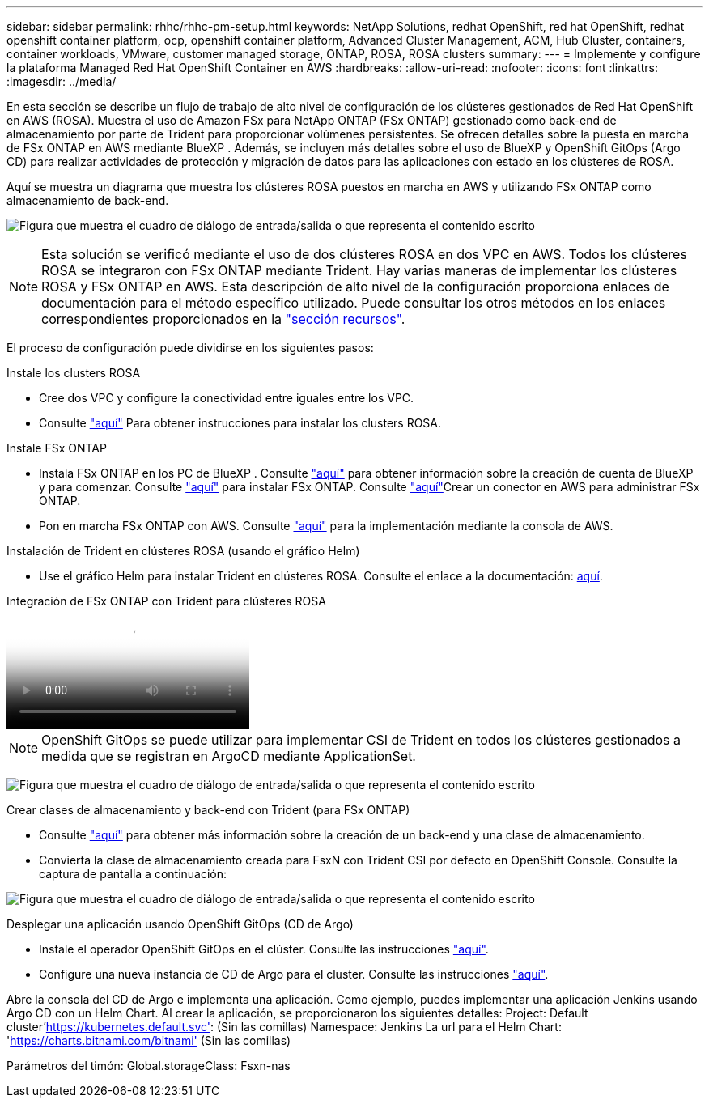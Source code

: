 ---
sidebar: sidebar 
permalink: rhhc/rhhc-pm-setup.html 
keywords: NetApp Solutions, redhat OpenShift, red hat OpenShift, redhat openshift container platform, ocp, openshift container platform, Advanced Cluster Management, ACM, Hub Cluster, containers, container workloads, VMware, customer managed storage, ONTAP, ROSA, ROSA clusters 
summary:  
---
= Implemente y configure la plataforma Managed Red Hat OpenShift Container en AWS
:hardbreaks:
:allow-uri-read: 
:nofooter: 
:icons: font
:linkattrs: 
:imagesdir: ../media/


[role="lead"]
En esta sección se describe un flujo de trabajo de alto nivel de configuración de los clústeres gestionados de Red Hat OpenShift en AWS (ROSA). Muestra el uso de Amazon FSx para NetApp ONTAP (FSx ONTAP) gestionado como back-end de almacenamiento por parte de Trident para proporcionar volúmenes persistentes. Se ofrecen detalles sobre la puesta en marcha de FSx ONTAP en AWS mediante BlueXP . Además, se incluyen más detalles sobre el uso de BlueXP y OpenShift GitOps (Argo CD) para realizar actividades de protección y migración de datos para las aplicaciones con estado en los clústeres de ROSA.

Aquí se muestra un diagrama que muestra los clústeres ROSA puestos en marcha en AWS y utilizando FSx ONTAP como almacenamiento de back-end.

image:rhhc-rosa-with-fsxn.png["Figura que muestra el cuadro de diálogo de entrada/salida o que representa el contenido escrito"]


NOTE: Esta solución se verificó mediante el uso de dos clústeres ROSA en dos VPC en AWS. Todos los clústeres ROSA se integraron con FSx ONTAP mediante Trident. Hay varias maneras de implementar los clústeres ROSA y FSx ONTAP en AWS. Esta descripción de alto nivel de la configuración proporciona enlaces de documentación para el método específico utilizado. Puede consultar los otros métodos en los enlaces correspondientes proporcionados en la link:rhhc-resources.html["sección recursos"].

El proceso de configuración puede dividirse en los siguientes pasos:

.Instale los clusters ROSA
* Cree dos VPC y configure la conectividad entre iguales entre los VPC.
* Consulte link:https://docs.openshift.com/rosa/welcome/index.html["aquí"] Para obtener instrucciones para instalar los clusters ROSA.


.Instale FSx ONTAP
* Instala FSx ONTAP en los PC de BlueXP . Consulte link:https://docs.netapp.com/us-en/cloud-manager-setup-admin/index.html["aquí"] para obtener información sobre la creación de cuenta de BlueXP  y para comenzar. Consulte link:https://docs.netapp.com/us-en/cloud-manager-fsx-ontap/index.html["aquí"] para instalar FSx ONTAP. Consulte link:https://docs.netapp.com/us-en/cloud-manager-setup-admin/index.html["aquí"]Crear un conector en AWS para administrar FSx ONTAP.
* Pon en marcha FSx ONTAP con AWS. Consulte link:https://docs.aws.amazon.com/fsx/latest/ONTAPGuide/getting-started-step1.html["aquí"] para la implementación mediante la consola de AWS.


.Instalación de Trident en clústeres ROSA (usando el gráfico Helm)
* Use el gráfico Helm para instalar Trident en clústeres ROSA. Consulte el enlace a la documentación: https://docs.NetApp.com/us-es/Trident/Trident-Get-Started/kubernetes-deploy-helm.html[aquí].


.Integración de FSx ONTAP con Trident para clústeres ROSA
video::621ae20d-7567-4bbf-809d-b01200fa7a68[panopto]

NOTE: OpenShift GitOps se puede utilizar para implementar CSI de Trident en todos los clústeres gestionados a medida que se registran en ArgoCD mediante ApplicationSet.

image:rhhc-trident-helm.png["Figura que muestra el cuadro de diálogo de entrada/salida o que representa el contenido escrito"]

.Crear clases de almacenamiento y back-end con Trident (para FSx ONTAP)
* Consulte link:https://docs.netapp.com/us-en/trident/trident-use/backends.html["aquí"] para obtener más información sobre la creación de un back-end y una clase de almacenamiento.
* Convierta la clase de almacenamiento creada para FsxN con Trident CSI por defecto en OpenShift Console. Consulte la captura de pantalla a continuación:


image:rhhc-default-storage-class.png["Figura que muestra el cuadro de diálogo de entrada/salida o que representa el contenido escrito"]

.Desplegar una aplicación usando OpenShift GitOps (CD de Argo)
* Instale el operador OpenShift GitOps en el clúster. Consulte las instrucciones link:https://docs.openshift.com/container-platform/4.10/cicd/gitops/installing-openshift-gitops.html["aquí"].
* Configure una nueva instancia de CD de Argo para el cluster. Consulte las instrucciones link:https://docs.openshift.com/container-platform/4.10/cicd/gitops/setting-up-argocd-instance.html["aquí"].


Abre la consola del CD de Argo e implementa una aplicación. Como ejemplo, puedes implementar una aplicación Jenkins usando Argo CD con un Helm Chart. Al crear la aplicación, se proporcionaron los siguientes detalles: Project: Default cluster'https://kubernetes.default.svc'[]: (Sin las comillas) Namespace: Jenkins La url para el Helm Chart: 'https://charts.bitnami.com/bitnami'[] (Sin las comillas)

Parámetros del timón: Global.storageClass: Fsxn-nas
